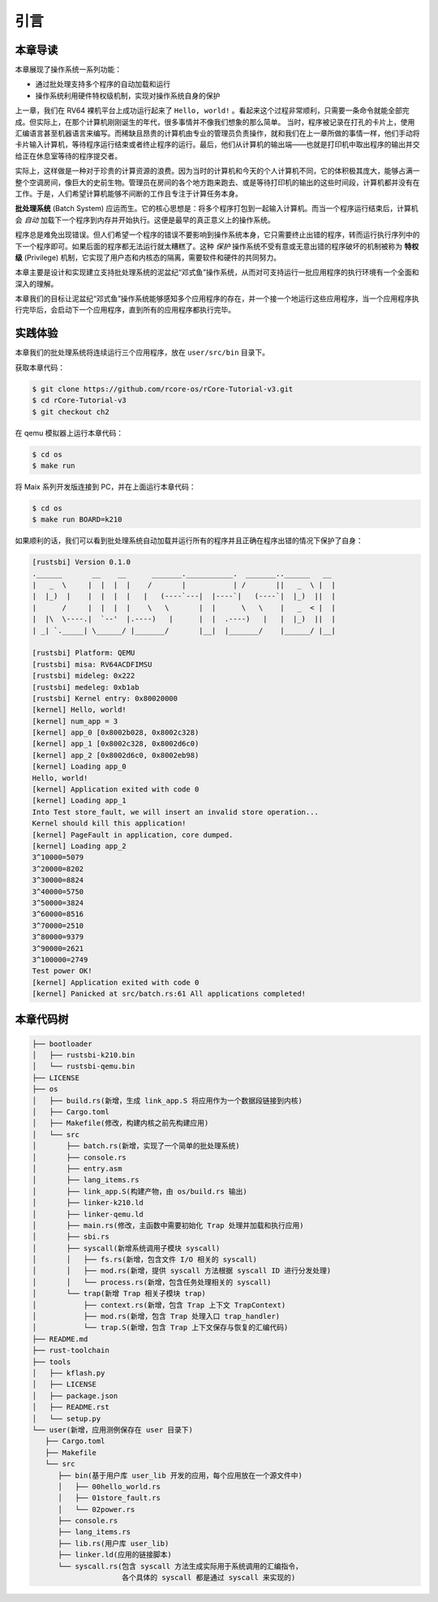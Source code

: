 引言
================================

本章导读
---------------------------------

..
  chyyuu：有一个ascii图，画出我们做的OS。

本章展现了操作系统一系列功能：

- 通过批处理支持多个程序的自动加载和运行
- 操作系统利用硬件特权级机制，实现对操作系统自身的保护

上一章，我们在 RV64 裸机平台上成功运行起来了 ``Hello, world!`` 。看起来这个过程非常顺利，只需要一条命令就能全部完成。但实际上，在那个计算机刚刚诞生的年代，很多事情并不像我们想象的那么简单。 当时，程序被记录在打孔的卡片上，使用汇编语言甚至机器语言来编写。而稀缺且昂贵的计算机由专业的管理员负责操作，就和我们在上一章所做的事情一样，他们手动将卡片输入计算机，等待程序运行结束或者终止程序的运行。最后，他们从计算机的输出端——也就是打印机中取出程序的输出并交给正在休息室等待的程序提交者。

实际上，这样做是一种对于珍贵的计算资源的浪费。因为当时的计算机和今天的个人计算机不同，它的体积极其庞大，能够占满一整个空调房间，像巨大的史前生物。管理员在房间的各个地方跑来跑去、或是等待打印机的输出的这些时间段，计算机都并没有在工作。于是，人们希望计算机能够不间断的工作且专注于计算任务本身。

.. _term-batch-system:

**批处理系统** (Batch System) 应运而生。它的核心思想是：将多个程序打包到一起输入计算机。而当一个程序运行结束后，计算机会 *自动* 加载下一个程序到内存并开始执行。这便是最早的真正意义上的操作系统。

.. _term-privilege:

程序总是难免出现错误。但人们希望一个程序的错误不要影响到操作系统本身，它只需要终止出错的程序，转而运行执行序列中的下一个程序即可。如果后面的程序都无法运行就太糟糕了。这种 *保护* 操作系统不受有意或无意出错的程序破坏的机制被称为 **特权级** (Privilege) 机制，它实现了用户态和内核态的隔离，需要软件和硬件的共同努力。


本章主要是设计和实现建立支持批处理系统的泥盆纪“邓式鱼”操作系统，从而对可支持运行一批应用程序的执行环境有一个全面和深入的理解。

本章我们的目标让泥盆纪“邓式鱼”操作系统能够感知多个应用程序的存在，并一个接一个地运行这些应用程序，当一个应用程序执行完毕后，会启动下一个应用程序，直到所有的应用程序都执行完毕。

.. image:: deng-fish.png
   :align: center
   :name: fish-os

实践体验
---------------------------

本章我们的批处理系统将连续运行三个应用程序，放在 ``user/src/bin`` 目录下。

获取本章代码：

.. code-block:: console

   $ git clone https://github.com/rcore-os/rCore-Tutorial-v3.git
   $ cd rCore-Tutorial-v3
   $ git checkout ch2

在 qemu 模拟器上运行本章代码：

.. code-block:: console

   $ cd os
   $ make run

将 Maix 系列开发版连接到 PC，并在上面运行本章代码：

.. code-block:: console

   $ cd os
   $ make run BOARD=k210

如果顺利的话，我们可以看到批处理系统自动加载并运行所有的程序并且正确在程序出错的情况下保护了自身：

.. code-block:: 
   
   [rustsbi] Version 0.1.0
   .______       __    __      _______.___________.  _______..______   __
   |   _  \     |  |  |  |    /       |           | /       ||   _  \ |  |
   |  |_)  |    |  |  |  |   |   (----`---|  |----`|   (----`|  |_)  ||  |
   |      /     |  |  |  |    \   \       |  |      \   \    |   _  < |  |
   |  |\  \----.|  `--'  |.----)   |      |  |  .----)   |   |  |_)  ||  |
   | _| `._____| \______/ |_______/       |__|  |_______/    |______/ |__|

   [rustsbi] Platform: QEMU
   [rustsbi] misa: RV64ACDFIMSU
   [rustsbi] mideleg: 0x222
   [rustsbi] medeleg: 0xb1ab
   [rustsbi] Kernel entry: 0x80020000
   [kernel] Hello, world!
   [kernel] num_app = 3
   [kernel] app_0 [0x8002b028, 0x8002c328)
   [kernel] app_1 [0x8002c328, 0x8002d6c0)
   [kernel] app_2 [0x8002d6c0, 0x8002eb98)
   [kernel] Loading app_0
   Hello, world!
   [kernel] Application exited with code 0
   [kernel] Loading app_1
   Into Test store_fault, we will insert an invalid store operation...
   Kernel should kill this application!
   [kernel] PageFault in application, core dumped.
   [kernel] Loading app_2
   3^10000=5079
   3^20000=8202
   3^30000=8824
   3^40000=5750
   3^50000=3824
   3^60000=8516
   3^70000=2510
   3^80000=9379
   3^90000=2621
   3^100000=2749
   Test power OK!
   [kernel] Application exited with code 0
   [kernel] Panicked at src/batch.rs:61 All applications completed!

本章代码树
-------------------------------------------------

.. code-block::

   ├── bootloader
   │   ├── rustsbi-k210.bin
   │   └── rustsbi-qemu.bin
   ├── LICENSE
   ├── os
   │   ├── build.rs(新增，生成 link_app.S 将应用作为一个数据段链接到内核)
   │   ├── Cargo.toml
   │   ├── Makefile(修改，构建内核之前先构建应用)
   │   └── src
   │       ├── batch.rs(新增，实现了一个简单的批处理系统)
   │       ├── console.rs
   │       ├── entry.asm
   │       ├── lang_items.rs
   │       ├── link_app.S(构建产物，由 os/build.rs 输出)
   │       ├── linker-k210.ld
   │       ├── linker-qemu.ld
   │       ├── main.rs(修改，主函数中需要初始化 Trap 处理并加载和执行应用)
   │       ├── sbi.rs
   │       ├── syscall(新增系统调用子模块 syscall)
   │       │   ├── fs.rs(新增，包含文件 I/O 相关的 syscall)
   │       │   ├── mod.rs(新增，提供 syscall 方法根据 syscall ID 进行分发处理)
   │       │   └── process.rs(新增，包含任务处理相关的 syscall)
   │       └── trap(新增 Trap 相关子模块 trap)
   │           ├── context.rs(新增，包含 Trap 上下文 TrapContext)
   │           ├── mod.rs(新增，包含 Trap 处理入口 trap_handler)
   │           └── trap.S(新增，包含 Trap 上下文保存与恢复的汇编代码)
   ├── README.md
   ├── rust-toolchain
   ├── tools
   │   ├── kflash.py
   │   ├── LICENSE
   │   ├── package.json
   │   ├── README.rst
   │   └── setup.py
   └── user(新增，应用测例保存在 user 目录下)
      ├── Cargo.toml
      ├── Makefile
      └── src
         ├── bin(基于用户库 user_lib 开发的应用，每个应用放在一个源文件中)
         │   ├── 00hello_world.rs
         │   ├── 01store_fault.rs
         │   └── 02power.rs
         ├── console.rs
         ├── lang_items.rs
         ├── lib.rs(用户库 user_lib)
         ├── linker.ld(应用的链接脚本)
         └── syscall.rs(包含 syscall 方法生成实际用于系统调用的汇编指令，
                        各个具体的 syscall 都是通过 syscall 来实现的)